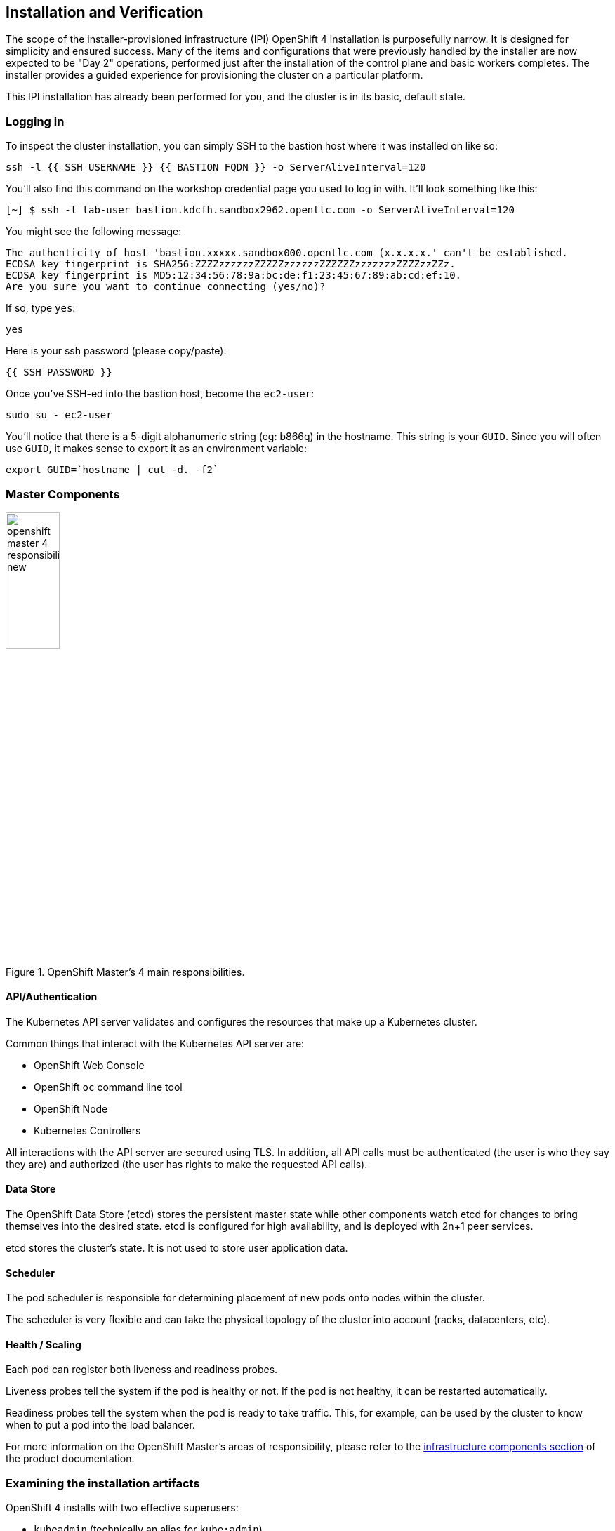 ## Installation and Verification

The scope of the installer-provisioned infrastructure (IPI) OpenShift 4
installation is purposefully narrow. It is designed for simplicity and
ensured success. Many of the items and configurations that were previously
handled by the installer are now expected to be "Day 2" operations, performed
just after the installation of the control plane and basic workers completes.
The installer provides a guided experience for provisioning the cluster on a
particular platform.

This IPI installation has already been performed for you, and the cluster is
in its basic, default state.

### Logging in
To inspect the cluster installation, you can simply SSH to the bastion host where it was installed on like so:

[source,bash,role="execute"]
----
ssh -l {{ SSH_USERNAME }} {{ BASTION_FQDN }} -o ServerAliveInterval=120
----

You'll also find this command on the workshop credential page you used to log in with. It'll look something like this:


----
[~] $ ssh -l lab-user bastion.kdcfh.sandbox2962.opentlc.com -o ServerAliveInterval=120
----


You might see the following message:
----
The authenticity of host 'bastion.xxxxx.sandbox000.opentlc.com (x.x.x.x.' can't be established.
ECDSA key fingerprint is SHA256:ZZZZzzzzzzZZZZZzzzzzzZZZZZZzzzzzzzZZZZzzZZz.
ECDSA key fingerprint is MD5:12:34:56:78:9a:bc:de:f1:23:45:67:89:ab:cd:ef:10.
Are you sure you want to continue connecting (yes/no)?
----

If so, type `yes`:

[source,bash,role="execute"]
----
yes
----

Here is your ssh password (please copy/paste):

----
{{ SSH_PASSWORD }}
----

Once you've SSH-ed into the bastion host, become the `ec2-user`:

[source,bash,role="execute"]
----
sudo su - ec2-user
----

You'll notice that there is a 5-digit alphanumeric string (eg: b866q) in the hostname. This
string is your `GUID`. Since you will often use `GUID`, it makes sense to
export it as an environment variable:

[source,bash,role="execute"]
----
export GUID=`hostname | cut -d. -f2`
----

### Master Components

.OpenShift Master's 4 main responsibilities.
image::images/openshift_master_4_responsibilities_new.png[width=30%]


#### API/Authentication
The Kubernetes API server validates and configures the resources that make up a Kubernetes cluster.

Common things that interact with the Kubernetes API server are:

* OpenShift Web Console
* OpenShift `oc` command line tool
* OpenShift Node
* Kubernetes Controllers

All interactions with the API server are secured using TLS. In addition, all
API calls must be authenticated (the user is who they say they are) and
authorized (the user has rights to make the requested API calls).


#### Data Store
The OpenShift Data Store (etcd) stores the persistent master state while
other components watch etcd for changes to bring themselves into the desired
state. etcd is configured for high availability, and is deployed with
2n+1 peer services.

[Note]
====
etcd stores the cluster's state. It is not used to store user application data.
====

#### Scheduler
The pod scheduler is responsible for determining placement of new pods onto
nodes within the cluster.

The scheduler is very flexible and can take the physical topology of the
cluster into account (racks, datacenters, etc).

#### Health / Scaling
Each pod can register both liveness and readiness probes.

Liveness probes tell the system if the pod is healthy or not. If the pod is
not healthy, it can be restarted automatically.

Readiness probes tell the system when the pod is ready to take traffic. This,
for example, can be used by the cluster to know when to put a pod into the
load balancer.

For more information on the OpenShift Master's areas of responsibility, please refer to
the
link:https://docs.openshift.com/container-platform/4.14/architecture/control-plane.html[infrastructure components section] of the product documentation.

### Examining the installation artifacts
OpenShift 4 installs with two effective superusers:

* `kubeadmin` (technically an alias for `kube:admin`)
* `system:admin`

Why two? Because `system:admin` is a user that uses a certificate to login
and has no password. Therefore this superuser cannot log-in to the web
console (which requires a password).

If you want additional users to be able to authenticate to and use the
cluster, you need to configure your desired authentication mechanisms using
CustomResources and Operators as previously discussed. LDAP-based
authentication will be configured as one of the lab exercises.

### Verifying the Installation
Let's do some basic tests with your installation. As an administrator, most
of your interaction with OpenShift will be from the command line. The `oc`
program is a command line interface that talks to the OpenShift API.

#### Login to OpenShift
When the installation completed, the installer left some artifacts that
contain the various URLs and passwords required to access the environment.
The installation program was run under the `ec2-user` account.

[source,bash,role="execute"]
----
ls -al ~/cluster-$GUID
----

You'll see something like the following:

----
total 3112
drwxrwxr-x.  4 ec2-user ec2-user    4096 Jun 28 08:08 .
drwx------. 13 ec2-user ec2-user    4096 Jun 28 08:24 ..
drwxr-x---.  2 ec2-user ec2-user      50 Jun 28 07:35 auth
-rw-r-----.  1 ec2-user ec2-user      32 Jun 28 07:41 bootstrap.tfvars.json
-rw-r-----.  1 ec2-user ec2-user     816 Jun 28 07:41 cluster.tfvars.json
-rw-rw----.  1 ec2-user ec2-user    4127 Jun 28 07:34 install-config.yaml.bak
-rw-r-----.  1 ec2-user ec2-user     375 Jun 28 07:35 metadata.json
-rw-rw-r--.  1 ec2-user ec2-user  604714 Jun 28 08:07 .openshift_install.log
-rw-rw-r--.  1 ec2-user ec2-user   31303 Jun 28 08:08 .openshift_install.log.gz
-rw-r-----.  1 ec2-user ec2-user 1970047 Jun 28 07:41 .openshift_install_state.json
-rw-r-----.  1 ec2-user ec2-user     181 Jun 28 07:55 terraform.bootstrap.tfstate
-rw-r-----.  1 ec2-user ec2-user  232882 Jun 28 07:41 terraform.cluster.tfstate
-rw-r-----.  1 ec2-user ec2-user    1457 Jun 28 07:35 terraform.platform.auto.tfvars.json
-rw-r-----.  1 ec2-user ec2-user  305517 Jun 28 07:35 terraform.tfvars.json
drwxr-x---.  2 ec2-user ec2-user      62 Jun 28 07:35 tls
----

The OpenShift 4 IPI installation embeds Terraform in order to create some of
the cloud provider resources. You can see some of its outputs here. The
important file right now is the `.openshift_install.log`. Its last few lines
contain the relevant output to figure out how to access your environment
(sometimes you need to increase the -n10 to e.g. -n15):

[source,bash,role="execute"]
----
tail -n10 ~/cluster-$GUID/.openshift_install.log
----

You will see something like the following::

----
time="2024-06-28T08:07:57Z" level=info msg="Login to the console with user: \"kubeadmin\", and password: \"fqEik-f
RyGN-C9fxo-9tFV3\""
time="2024-06-28T08:07:57Z" level=debug msg="Time elapsed per stage:"
time="2024-06-28T08:07:57Z" level=debug msg="                    cluster: 5m11s"
time="2024-06-28T08:07:57Z" level=debug msg="                  bootstrap: 1m9s"
time="2024-06-28T08:07:57Z" level=debug msg="         Bootstrap Complete: 11m33s"
time="2024-06-28T08:07:57Z" level=debug msg="                        API: 2m5s"
time="2024-06-28T08:07:57Z" level=debug msg="          Bootstrap Destroy: 2m6s"
time="2024-06-28T08:07:57Z" level=debug msg="Cluster Operators Available: 12m9s"
time="2024-06-28T08:07:57Z" level=debug msg="   Cluster Operators Stable: 39s"
time="2024-06-28T08:07:57Z" level=info msg="Time elapsed: 33m0s"
----

The installation was run as a different system user, and the artifacts folder
is read-only mounted into your `lab-user` folder. While the installer has
fortunately given you a convenient `export` command to run, you don't have
write permissions to the path that it shows. The `oc` command will try to
write to the `KUBECONFIG` file, which it can't, so you'll get errors later if you try it.

Our installation process has actually already copied the config you need to
`~/.kube/config`, so you are already logged in. Try the following:

[source,bash,role="execute"]
----
oc whoami
----

The `oc` tool should already be in your path and be executable.

#### Examine the Cluster Version
First, you can check the current version of your OpenShift cluster by
executing the following:

[source,bash,role="execute"]
----
oc get clusterversion
----

And you will see some output like:

```
NAME      VERSION   AVAILABLE   PROGRESSING   SINCE   STATUS
version   4.15.18   True        False         141m    Cluster version is 4.15.18
```

For more details, you can execute the following command:

[source,bash,role="execute"]
----
oc describe clusterversion
----

Which will give you additional details, such as available updates:

```
Name:         version
Namespace:
Labels:       <none>
Annotations:  <none>
API Version:  config.openshift.io/v1
Kind:         ClusterVersion
Metadata:
  Creation Timestamp:  2024-06-28T07:44:21Z
  Generation:          2
  Managed Fields:
    API Version:  config.openshift.io/v1
    Fields Type:  FieldsV1
    fieldsV1:
      f:spec:
        .:
        f:channel:
        f:clusterID:
    Manager:      cluster-bootstrap
    Operation:    Update
    Time:         2024-06-28T07:44:21Z
    API Version:  config.openshift.io/v1
    Fields Type:  FieldsV1
    fieldsV1:
...
    Manager:         cluster-version-operator
    Operation:       Update
    Subresource:     status
    Time:            2024-06-28T08:36:17Z
  Resource Version:  70416
  UID:               fe17fc81-024a-4b91-815d-7d1e77e7b687
Spec:
  Channel:     stable-4.15
  Cluster ID:  3d0060f3-5d66-4fc8-a95b-b93a4cc6d6e0
Status:
  Available Updates:  <nil>
...
```

#### Look at the Nodes
Execute the following command to see a list of the *Nodes* that OpenShift knows
about:

[source,bash,role="execute"]
----
oc get nodes
----

The output should look something like the following:

----
NAME                                        STATUS   ROLES                  AGE    VERSION
ip-10-0-16-246.us-east-2.compute.internal   Ready    control-plane,master   164m   v1.28.10+a2c84a5
ip-10-0-17-9.us-east-2.compute.internal     Ready    worker                 158m   v1.28.10+a2c84a5
ip-10-0-33-169.us-east-2.compute.internal   Ready    control-plane,master   164m   v1.28.10+a2c84a5
ip-10-0-57-204.us-east-2.compute.internal   Ready    worker                 157m   v1.28.10+a2c84a5
ip-10-0-94-203.us-east-2.compute.internal   Ready    control-plane,master   164m   v1.28.10+a2c84a5
----

You have 3 masters and 2 workers. The OpenShift *Master* is also a *Node*
because it needs to participate in the software defined network (SDN). If you
need additional nodes for additional purposes, you can create them very
easily when using IPI and leveraging the cloud provider operators. You will
create nodes to run OpenShift infrastructure components (registry, router,
etc.) in a subsequent exercise.

Exit out of the `ec2-user` user shell.
[source,role="execute"]
----
exit
----

#### Check the Web Console
OpenShift provides a web console for users, developers, application
operators, and administrators to interact with the environment. Many of the
cluster administration functions, including upgrading the cluster itself, can
be performed simply by using the web console.

The web console actually runs as an application inside the OpenShift
environment and is exposed via the OpenShift Router. You will learn more
about the router in a subsequent exercise.

This lab comes with an integrated webconsole but we recommend you use the external one.

image::images/consoletab.png[]

If you find that something isn't working (or simply not there); 
please feel free to open the web console in another tab. 
You can do this by simply control+click the following link:

{{ MASTER_URL }}

#### You will now exit the ssh session
[source,role="execute"]
----
exit
----
If you accidentally hit exit more than once and connection to the console closed, refresh the webpage to reconnect.

[Warning]
====
You might receive a self-signed certificate error in your browser when you
first visit the web console. When OpenShift is installed, by default, a CA
and SSL certificates are generated for all inter-component communication
within OpenShift, including the web console. Some lab instances were
installed with Let's Encrypt certificates, so not all will get this
warning.
====
